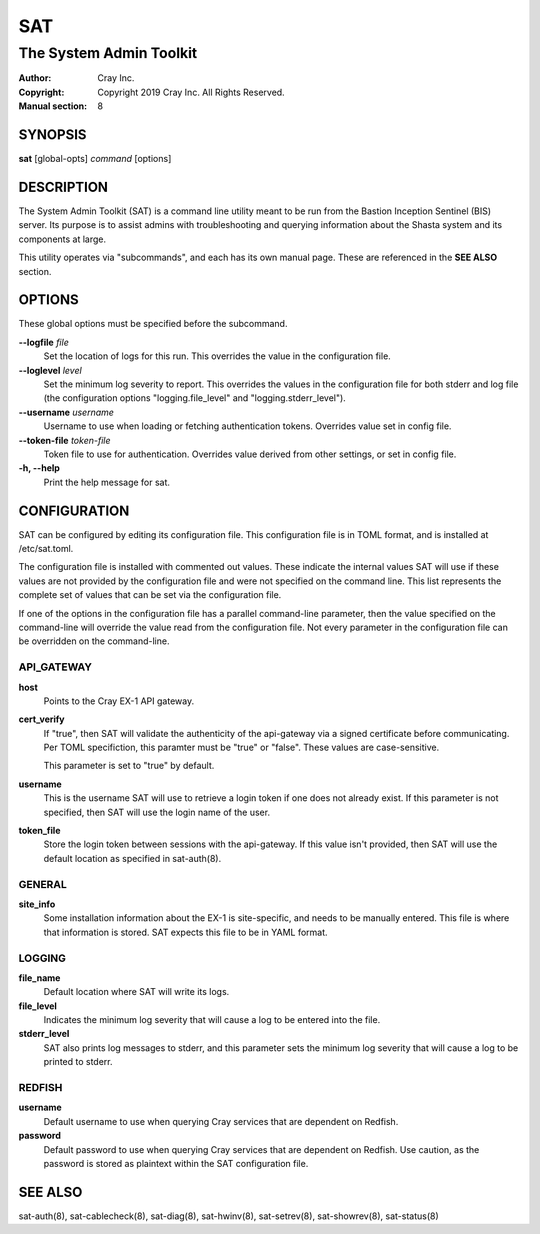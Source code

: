 =====
 SAT
=====

------------------------
The System Admin Toolkit
------------------------

:Author: Cray Inc.
:Copyright: Copyright 2019 Cray Inc. All Rights Reserved.
:Manual section: 8

SYNOPSIS
========

**sat** [global-opts] *command* [options]

DESCRIPTION
===========

The System Admin Toolkit (SAT) is a command line utility meant to be run from
the Bastion Inception Sentinel (BIS) server. Its purpose is to assist admins
with troubleshooting and querying information about the Shasta system and its
components at large.

This utility operates via "subcommands", and each has its own manual page.
These are referenced in the **SEE ALSO** section.

OPTIONS
=======

These global options must be specified before the subcommand.

**--logfile** *file*
        Set the location of logs for this run. This overrides the value in
        the configuration file.

**--loglevel** *level*
        Set the minimum log severity to report. This overrides the values in
        the configuration file for both stderr and log file (the configuration
        options "logging.file_level" and "logging.stderr_level").

**--username** *username*
        Username to use when loading or fetching authentication
        tokens. Overrides value set in config file.

**--token-file** *token-file*
        Token file to use for authentication. Overrides value derived from other
        settings, or set in config file.

**-h, --help**
        Print the help message for sat.

CONFIGURATION
=============

SAT can be configured by editing its configuration file. This configuration
file is in TOML format, and is installed at /etc/sat.toml.

The configuration file is installed with commented out values. These indicate
the internal values SAT will use if these values are not provided by the
configuration file and were not specified on the command line. This list
represents the complete set of values that can be set via the configuration
file.

If one of the options in the configuration file has a parallel command-line 
parameter, then the value specified on the command-line will override the value 
read from the configuration file. Not every parameter in the configuration file 
can be overridden on the command-line.

API_GATEWAY
-----------

**host**
        Points to the Cray EX-1 API gateway.

**cert_verify**
        If "true", then SAT will validate the authenticity of the api-gateway
        via a signed certificate before communicating. Per TOML specifiction,
        this paramter must be "true" or "false". These values are
        case-sensitive.

        This parameter is set to "true" by default.

**username**
        This is the username SAT will use to retrieve a login token if one
        does not already exist. If this parameter is not specified, then SAT
        will use the login name of the user.

**token_file**
        Store the login token between sessions with the api-gateway. If this
        value isn't provided, then SAT will use the default location as
        specified in sat-auth(8). 

GENERAL
-------

**site_info**
        Some installation information about the EX-1 is site-specific, and
        needs to be manually entered. This file is where that information is
        stored. SAT expects this file to be in YAML format.

LOGGING
-------

**file_name**
        Default location where SAT will write its logs.

**file_level**
        Indicates the minimum log severity that will cause a log to be entered
        into the file.

**stderr_level**
        SAT also prints log messages to stderr, and this parameter sets the
        minimum log severity that will cause a log to be printed to stderr.

REDFISH
-------

**username**
        Default username to use when querying Cray services that are dependent
        on Redfish.

**password**
        Default password to use when querying Cray services that are dependent
        on Redfish. Use caution, as the password is stored as plaintext within
        the SAT configuration file.

SEE ALSO
========

sat-auth(8),
sat-cablecheck(8),
sat-diag(8),
sat-hwinv(8),
sat-setrev(8),
sat-showrev(8),
sat-status(8)
